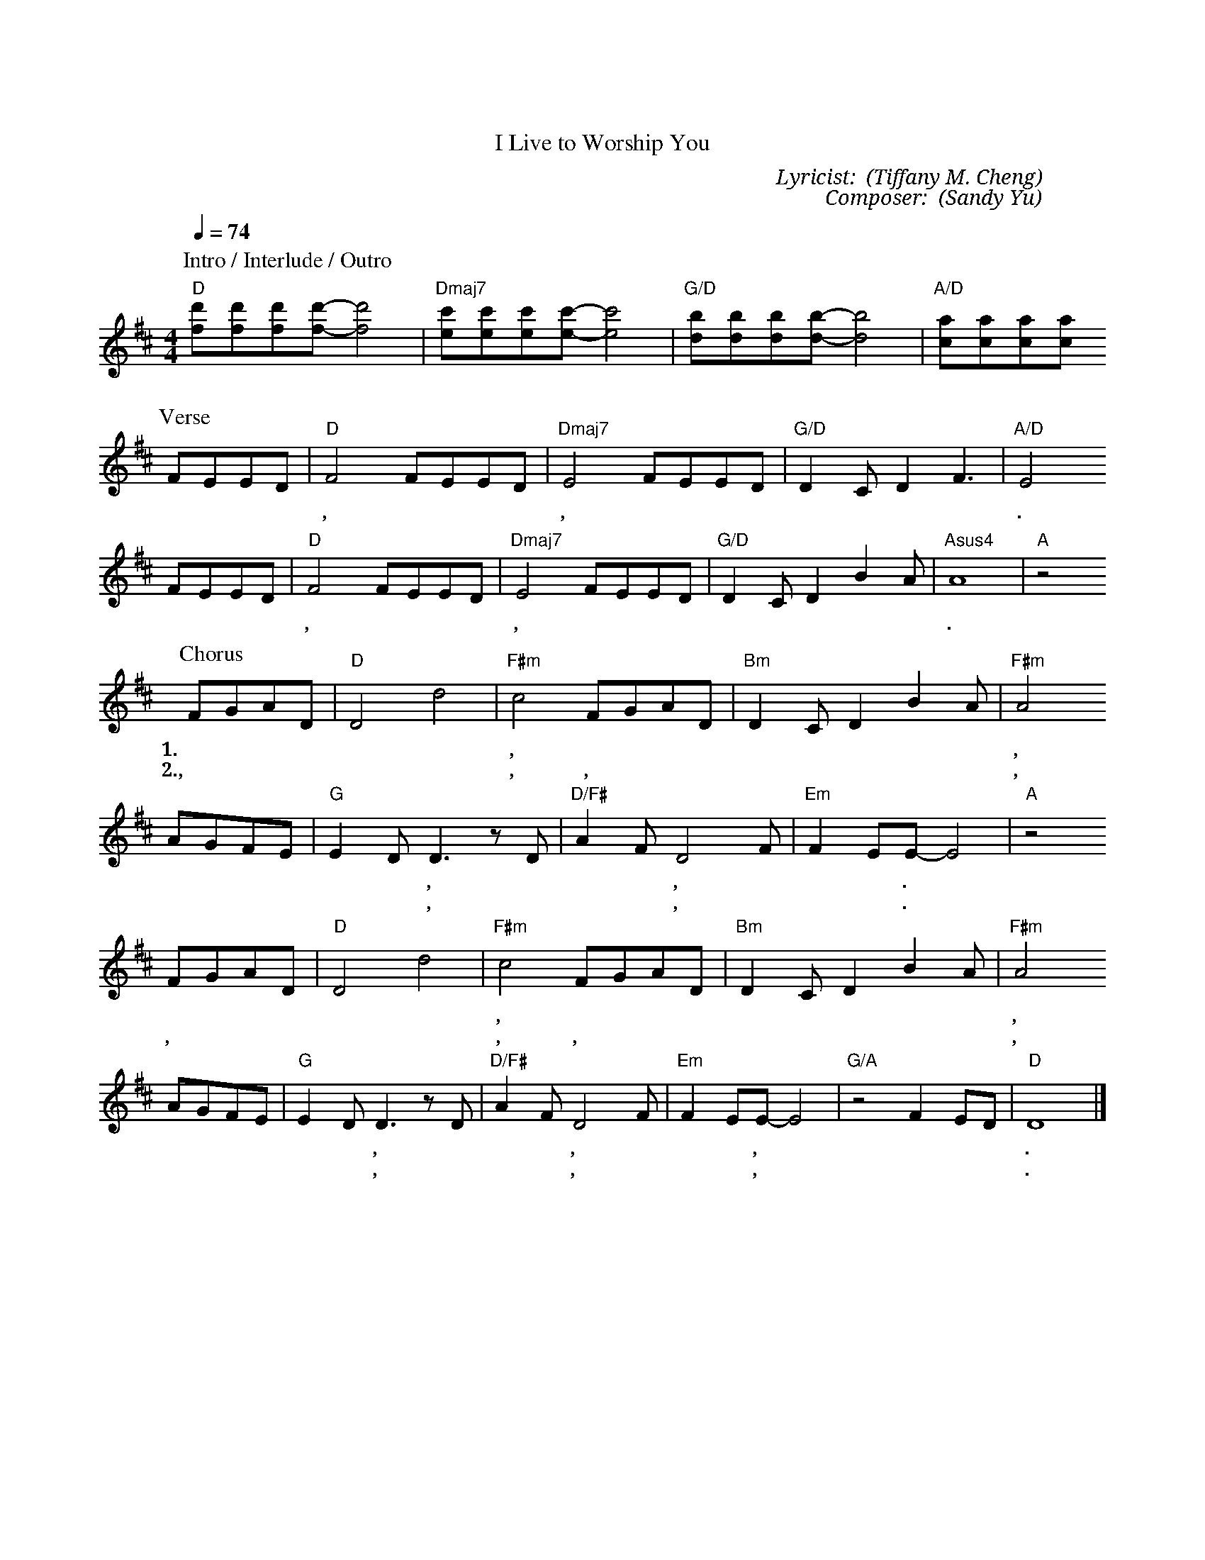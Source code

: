 X:1
T: 活著為要敬拜你
T: I Live to Worship You
C: Lyricist: 鄭懋柔 (Tiffany M. Cheng)
C: Composer: 游智婷 (Sandy Yu)
M:4/4
K:D
Q:1/4=74
%%MIDI chordprog 1
%%MIDI program 1
P: Intro / Interlude / Outro
"D"[fd'][fd'][fd'][fd']-[fd']4|"Dmaj7"[ec'][ec'][ec'][ec']-[ec']4|"G/D"[db][db][db][db]-[db]4|"A/D"[ca][ca][ca][ca]
P: Verse
FEED|"D"F4FEED|"Dmaj7"E4FEED|"G/D"D2CD2F3|"A/D"E4
w: 開 我 的 眼 睛, 讓 我 看 見 祢, 祢 榮 美 彰 顯 吸 引 我 心.
FEED|"D"F4FEED|"Dmaj7"E4FEED|"G/D"D2CD2B2A|"Asus4"A8|"A"z4
w: 開 我 的 耳 朵, 讓 我 聽 見 祢, 每 句 話 都 讓 我 更 愛* 你.
P: Chorus
FGAD|"D"D4d4|"F#m"c4 FGAD|"Bm"D2 CD2B2A|"F#m"A4
w:1.活 著 為 要 敬 拜 祢, 活 著 為 要  全 心 來 愛* 祢,
w: 2.喔,***我 愛 祢, 喔,*** 全 新 敬 拜* 祢, 
AGFE|"G"E2DD3 z D|"D/F#"A2FD4F|"Em"F2EE-E4|"A"z4
w: 俯 伏 在 祢 榮 耀 中, 你 的 榮 美, 無 人 能 及.*
w: 日 夜 不 停 歌* 唱, 哈 利 路 亞, 我 愛* 祢.*
FGAD|"D"D4d4|"F#m"c4 FGAD|"Bm"D2 CD2B2A|"F#m"A4
w:活 著 為 要 敬 拜 祢, 活 著 為 要 全 心 來 愛* 祢,
w:喔,*** 我 愛 祢, 喔,*** 全 心 敬 拜* 祢,
AGFE|"G"E2DD3 z D|"D/F#"A2FD4F|"Em"F2EE-E4|"G/A"z4 F2ED|"D"D8|]
w: 永 遠 住 在 祢 殿 中, 昔 在 今 在, 永 在 的 主,* 我 愛* 祢.
w: 日 夜 不 停 歌* 唱, 哈 利 路 亞, 我 愛* 祢,* 我 愛* 祢.